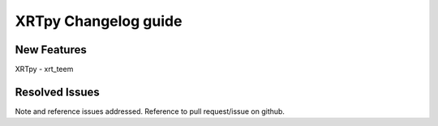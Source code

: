 =====================
XRTpy Changelog guide
=====================


New Features
**************
XRTpy - xrt_teem

Resolved Issues
***************
Note and reference issues addressed. Reference to pull request/issue on github.
